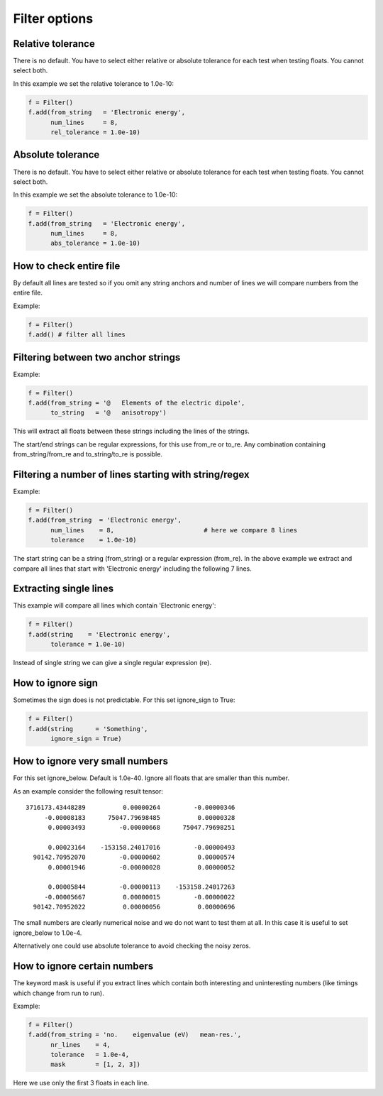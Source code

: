 

Filter options
==============


Relative tolerance
------------------

There is no default. You have to select either relative or absolute
tolerance for each test when testing floats. You cannot select both.

In this example we set the relative tolerance to 1.0e-10:

.. code-block:: python

  f = Filter()
  f.add(from_string   = 'Electronic energy',
        num_lines     = 8,
        rel_tolerance = 1.0e-10)


Absolute tolerance
------------------

There is no default. You have to select either relative or absolute
tolerance for each test when testing floats. You cannot select both.

In this example we set the absolute tolerance to 1.0e-10:

.. code-block:: python

  f = Filter()
  f.add(from_string   = 'Electronic energy',
        num_lines     = 8,
        abs_tolerance = 1.0e-10)


How to check entire file
------------------------

By default all lines are tested so if you omit any string anchors and number of
lines we will compare numbers from the entire file.

Example:

.. code-block:: python

  f = Filter()
  f.add() # filter all lines


Filtering between two anchor strings
------------------------------------

Example:

.. code-block:: python

  f = Filter()
  f.add(from_string = '@   Elements of the electric dipole',
        to_string   = '@   anisotropy')

This will extract all floats between these strings including the lines of the
strings.

The start/end strings can be regular expressions, for this use from_re or
to_re. Any combination containing from_string/from_re and to_string/to_re is
possible.


Filtering a number of lines starting with string/regex
------------------------------------------------------

Example:

.. code-block:: python

  f = Filter()
  f.add(from_string  = 'Electronic energy',
        num_lines    = 8,                        # here we compare 8 lines
        tolerance    = 1.0e-10)

The start string can be a string (from_string) or a regular expression
(from_re).  In the above example we extract and compare all lines that start
with 'Electronic energy' including the following 7 lines.


Extracting single lines
-----------------------

This example will compare all lines which contain 'Electronic energy':

.. code-block:: python

  f = Filter()
  f.add(string    = 'Electronic energy',
        tolerance = 1.0e-10)

Instead of single string we can give a single regular expression (re).


How to ignore sign
------------------

Sometimes the sign does is not predictable. For this set ignore_sign to True:

.. code-block:: python

  f = Filter()
  f.add(string      = 'Something',
        ignore_sign = True)


How to ignore very small numbers
--------------------------------

For this set ignore_below.
Default is 1.0e-40. Ignore all floats that are smaller than this number.

As an example consider the following result tensor::

        3716173.43448289          0.00000264         -0.00000346
             -0.00008183      75047.79698485          0.00000328
              0.00003493         -0.00000668      75047.79698251

              0.00023164    -153158.24017016         -0.00000493
          90142.70952070         -0.00000602          0.00000574
              0.00001946         -0.00000028          0.00000052

              0.00005844         -0.00000113    -153158.24017263
             -0.00005667          0.00000015         -0.00000022
          90142.70952022          0.00000056          0.00000696

The small numbers are clearly numerical noise and we do not want to test them
at all.  In this case it is useful to set ignore_below to 1.0e-4.

Alternatively one could use absolute tolerance to avoid checking the noisy
zeros.


How to ignore certain numbers
-----------------------------

The keyword mask is useful if you extract lines which contain both interesting
and uninteresting numbers (like timings which change from run to run).

Example:

.. code-block:: python

  f = Filter()
  f.add(from_string = 'no.    eigenvalue (eV)   mean-res.',
        nr_lines    = 4,
        tolerance   = 1.0e-4,
        mask        = [1, 2, 3])

Here we use only the first 3 floats in each line.
